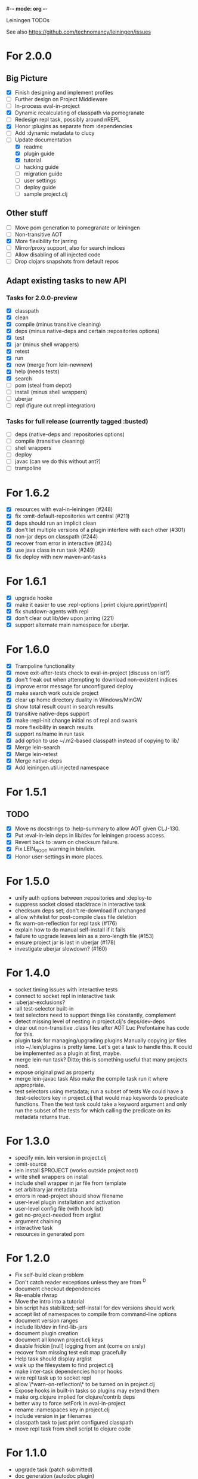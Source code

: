 #-*- mode: org -*-
#+startup: overview
#+startup: hidestars
#+TODO: TODO | INPROGRESS | DONE

Leiningen TODOs

See also https://github.com/technomancy/leiningen/issues

* For 2.0.0
** Big Picture
   - [X] Finish designing and implement profiles
   - [ ] Further design on Project Middleware
   - [ ] In-process eval-in-project
   - [X] Dynamic recalculating of classpath via pomegranate
   - [ ] Redesign repl task, possibly around nREPL
   - [X] Honor :plugins as separate from :dependencies
   - [ ] Add :dynamic metadata to clucy
   - [ ] Update documentation
     - [X] readme
     - [X] plugin guide
     - [X] tutorial
     - [ ] hacking guide
     - [ ] migration guide
     - [ ] user settings
     - [ ] deploy guide
     - [ ] sample project.clj
** Other stuff
   - [ ] Move pom generation to pomegranate or leiningen
   - [ ] Non-transitive AOT
   - [X] More flexibility for jarring
   - [ ] Mirror/proxy support, also for search indices
   - [ ] Allow disabling of all injected code
   - [ ] Drop clojars snapshots from default repos
** Adapt existing tasks to new API
*** Tasks for 2.0.0-preview
   - [X] classpath
   - [X] clean
   - [X] compile (minus transitive cleaning)
   - [X] deps (minus native-deps and certain :repositories options)
   - [X] test
   - [X] jar (minus shell wrappers)
   - [X] retest
   - [X] run
   - [X] new (merge from lein-newnew)
   - [X] help (needs tests)
   - [X] search
   - [ ] pom (steal from depot)
   - [ ] install (minus shell wrappers)
   - [ ] uberjar
   - [ ] repl (figure out nrepl integration)
*** Tasks for full release (currently tagged :busted)
   - [ ] deps (native-deps and :repositories options)
   - [ ] compile (transitive cleaning)
   - [ ] shell wrappers
   - [ ] deploy
   - [ ] javac (can we do this without ant?)
   - [ ] trampoline
* For 1.6.2
  - [X] resources with eval-in-leiningen (#248)
  - [X] fix :omit-default-repositories wrt central (#211)
  - [X] deps should run an implicit clean
  - [X] don't let multiple versions of a plugin interfere with each other (#301)
  - [X] non-jar deps on classpath (#244)
  - [X] recover from error in interactive (#234)
  - [X] use java class in run task (#249)
  - [X] fix deploy with new maven-ant-tasks
* For 1.6.1
  - [X] upgrade hooke
  - [X] make it easier to use :repl-options [:print clojure.pprint/pprint]
  - [X] fix shutdown-agents with repl
  - [X] don't clear out lib/dev upon jarring (221)
  - [X] support alternate main namespace for uberjar.
* For 1.6.0
  - [X] Trampoline functionality
  - [X] move exit-after-tests check to eval-in-project (discuss on list?)
  - [X] don't freak out when attempting to download non-existent indices
  - [X] improve error message for unconfigured deploy
  - [X] make search work outside project
  - [X] clear up home directory duality in Windows/MinGW
  - [X] show total result count in search results
  - [X] transitive native-deps support
  - [X] make :repl-init change initial ns of repl and swank
  - [X] more flexibility in search results
  - [X] support ns/name in run task
  - [X] add option to use ~/.m2-based classpath instead of copying to lib/
  - [X] Merge lein-search
  - [X] Merge lein-retest
  - [X] Merge native-deps
  - [X] Add leiningen.util.injected namespace
* For 1.5.1
** TODO
   - [X] Move ns docstrings to :help-summary to allow AOT given CLJ-130.
   - [X] Put :eval-in-lein deps in lib/dev for leiningen process access.
   - [X] Revert back to :warn on checksum failure.
   - [X] Fix LEIN_ROOT warning in bin/lein.
   - [X] Honor user-settings in more places.
* For 1.5.0
  - unify auth options between :repositories and :deploy-to
  - suppress socket closed stacktrace in interactive task
  - checksum deps set; don't re-download if unchanged
  - allow whitelist for post-compile class file deletion
  - fix warn-on-reflection for repl task (#176)
  - explain how to do manual self-install if it fails
  - failure to upgrade leaves lein as a zero-length file (#153)
  - ensure project jar is last in uberjar (#178)
  - investigate uberjar slowdown? (#160)
* For 1.4.0
  - socket timing issues with interactive tests
  - connect to socket repl in interactive task
  - :uberjar-exclusions?
  - :all test-selector built-in
  - test selectors need to support things like constantly, complement
  - detect missing level of nesting in project.clj's deps/dev-deps
  - clear out non-transitive .class files after AOT
    Luc Prefontaine has code for this.
  - plugin task for managing/upgrading plugins
    Manually copying jar files into ~/.lein/plugins is pretty
    lame. Let's get a task to handle this. It could be implemented as a
    plugin at first, maybe.
  - merge lein-run task?
    Ditto; this is something useful that many projects need.
  - expose original pwd as property
  - merge lein-javac task
    Also make the compile task run it where appropriate.
  - test selectors using metadata; run a subset of tests
    We could have a :test-selectors key in project.clj that would map
    keywords to predicate functions. Then the test task could take a
    keyword argument and only run the subset of the tests for which
    calling the predicate on its metadata returns true.
* For 1.3.0
  - specify min. lein version in project.clj
  - :omit-source
  - lein install $PROJECT (works outside project root)
  - write shell wrappers on install
  - include shell wrapper in jar file from template
  - set arbitrary jar metadata
  - errors in read-project should show filename
  - user-level plugin installation and activation
  - user-level config file (with hook list)
  - get no-project-needed from arglist
  - argument chaining
  - interactive task
  - resources in generated pom
* For 1.2.0
  - Fix self-build clean problem
  - Don't catch reader exceptions unless they are from ^D
  - document checkout dependencies
  - Re-enable rlwrap
  - Move the intro into a tutorial
  - bin script has stabilized; self-install for dev versions should work
  - accept list of namespaces to compile from command-line options
  - document version ranges
  - include lib/dev in find-lib-jars
  - document plugin creation
  - document all known project.clj keys
  - disable frickin [null] logging from ant (come on srsly)
  - recover from missing test exit map gracefully
  - Help task should display arglist
  - walk up the filesystem to find project.clj
  - make inter-task dependencies honor hooks
  - wire repl task up to socket repl
  - allow \*warn-on-reflection\* to be turned on in project.clj
  - Expose hooks in built-in tasks so plugins may extend them
  - make org.clojure implied for clojure/contrib deps
  - better way to force setFork in eval-in-project
  - rename :namespaces key in project.clj
  - include version in jar filenames
  - classpath task to just print configured classpath
  - move repl task from shell script to clojure code
* For 1.1.0
  - upgrade task (patch submitted)
  - doc generation (autodoc plugin)
* For 1.0
  - Remove install task dependency on having Maven installed       :Phil:
  - Use -Xbootclasspath where possible                              :Dan:
  - Don't write manifest, pom, etc. to disk when jarring           :Dan:
  - Don't put uberjar in ~/.m2                                     :Phil:
  - Perform compilation in either a subprocess or with a separate classloader
  - Allow test task to take namespaces as an argument
  - Fix eval-in-project to let plugins pass in extra args
  - Resources directory added to classpath (for properties, etc)
* Plugin ideas
  - metrics
   - LOC
   - complexity
   - time logs
* Git-aware dependencies (experimental back-burner idea)
  Talking with Rich after Emerging Langs day 1
  Problem: you can pull in two versions of the same library
  transitively without realizing it if people fork on clojars. How do
  we detect this problem and de-dupe?
  - What if artifacts could be correlated with the git rev that produced them?
  - They have repository and sha1 metadata in their pom (but no history tree)
  - Cross-correlate with a separate revision metadata store?
